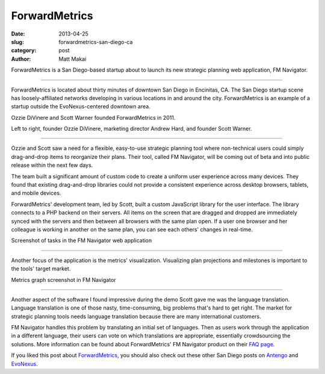 ForwardMetrics
==============

:date: 2013-04-25
:slug: forwardmetrics-san-diego-ca
:category: post
:author: Matt Makai

ForwardMetrics is a San Diego-based startup about to launch its new strategic
planning web application, FM Navigator.

.. image:: ../img/130425-forwardmetrics/forwardmetrics-logo.jpg
  :alt: ForwardMetrics' logo

----

ForwardMetrics is located about thirty minutes of downtown San Diego in 
Encinitas, CA. The San Diego startup scene has loosely-affiliated networks 
developing in various locations in and around the city. ForwardMetrics is
an example of a startup outside the EvoNexus-centered downtown area.

Ozzie DiVinere and Scott Warner founded ForwardMetrics in 2011.

.. image:: ../img/130425-forwardmetrics/ozzie-andrew-scott.jpg
  :alt: Left to right, Ozzie DiVinere, Andrew Hard, and Scott Warner

Left to right, founder Ozzie DiVinere, marketing director Andrew Hard, 
and founder Scott Warner.

----

Ozzie and Scott saw a need for a flexible, easy-to-use strategic planning 
tool where non-technical users could simply drag-and-drop items to 
reorganize their plans. Their tool, called FM Navigator, 
will be coming out of beta and into public release within the next few days.

The team built a significant amount of custom code to create a uniform user 
experience across many devices. They found that existing drag-and-drop 
libraries could not provide a consistent experience across desktop browsers, 
tablets, and mobile devices. 

ForwardMetrics' development team, led by Scott, built a custom JavaScript 
library for the user interface. The library connects to a PHP backend on 
their servers. All items on the screen that are dragged and dropped are 
immediately synced with the servers and then between all browsers with the 
same plan open. If a user one browser and her colleague is working in 
another on the same plan, you can see each others' changes in real-time.

.. image:: ../img/130425-forwardmetrics/navigator-screenshot.png
  :alt: A screenshot of tasks in ForwardMetrics' FM Navigator web application

Screenshot of tasks in the FM Navigator web application

----

Another focus of the application is the metrics' visualization. Visualizing
plan projections and milestones is important to the tools' target market.

.. image:: ../img/130425-forwardmetrics/navigator-graphs.png
  :alt: Metrics graph screenshot in FM Navigator 

Metrics graph screenshot in FM Navigator

----

Another aspect of the software I found impressive during the demo Scott
gave me was the language translation. Language translation is one of those
nasty, time-consuming, big problems that's hard to get right. The market
for strategic planning tools needs language translation because there are
many international customers. 

FM Navigator handles this problem by translating an initial set of languages. 
Then as users work through the application in a different language, their 
users can vote on which translations are appropriate, essentially 
crowdsourcing the solutions. More information can be found about
ForwardMetrics' FM Navigator product on their 
`FAQ page <http://www.forwardmetrics.com/faq>`_.

If you liked this post about 
`ForwardMetrics <http://www.forwardmetrics.com/>`_, you should also check
out these other San Diego posts on `Antengo <../antengo-san-diego-ca.html>`_ 
and `EvoNexus <../evonexus-san-diego-ca.html>`_.


